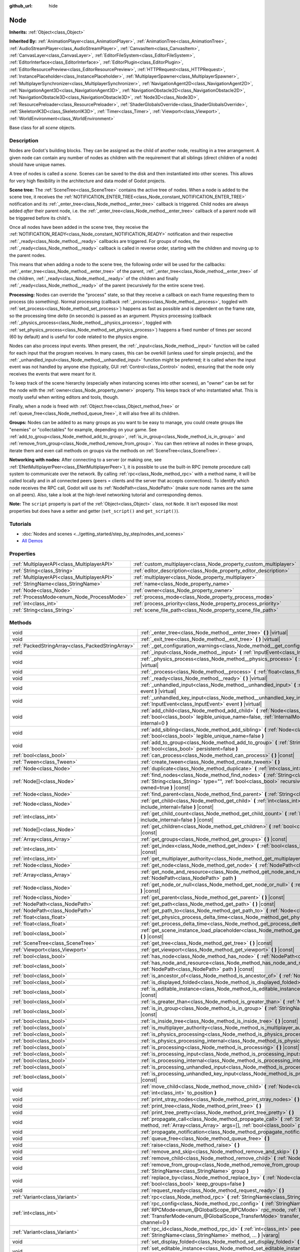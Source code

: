:github_url: hide

.. Generated automatically by doc/tools/make_rst.py in Godot's source tree.
.. DO NOT EDIT THIS FILE, but the Node.xml source instead.
.. The source is found in doc/classes or modules/<name>/doc_classes.

.. _class_Node:

Node
====

**Inherits:** :ref:`Object<class_Object>`

**Inherited By:** :ref:`AnimationPlayer<class_AnimationPlayer>`, :ref:`AnimationTree<class_AnimationTree>`, :ref:`AudioStreamPlayer<class_AudioStreamPlayer>`, :ref:`CanvasItem<class_CanvasItem>`, :ref:`CanvasLayer<class_CanvasLayer>`, :ref:`EditorFileSystem<class_EditorFileSystem>`, :ref:`EditorInterface<class_EditorInterface>`, :ref:`EditorPlugin<class_EditorPlugin>`, :ref:`EditorResourcePreview<class_EditorResourcePreview>`, :ref:`HTTPRequest<class_HTTPRequest>`, :ref:`InstancePlaceholder<class_InstancePlaceholder>`, :ref:`MultiplayerSpawner<class_MultiplayerSpawner>`, :ref:`MultiplayerSynchronizer<class_MultiplayerSynchronizer>`, :ref:`NavigationAgent2D<class_NavigationAgent2D>`, :ref:`NavigationAgent3D<class_NavigationAgent3D>`, :ref:`NavigationObstacle2D<class_NavigationObstacle2D>`, :ref:`NavigationObstacle3D<class_NavigationObstacle3D>`, :ref:`Node3D<class_Node3D>`, :ref:`ResourcePreloader<class_ResourcePreloader>`, :ref:`ShaderGlobalsOverride<class_ShaderGlobalsOverride>`, :ref:`SkeletonIK3D<class_SkeletonIK3D>`, :ref:`Timer<class_Timer>`, :ref:`Viewport<class_Viewport>`, :ref:`WorldEnvironment<class_WorldEnvironment>`

Base class for all *scene* objects.

Description
-----------

Nodes are Godot's building blocks. They can be assigned as the child of another node, resulting in a tree arrangement. A given node can contain any number of nodes as children with the requirement that all siblings (direct children of a node) should have unique names.

A tree of nodes is called a *scene*. Scenes can be saved to the disk and then instantiated into other scenes. This allows for very high flexibility in the architecture and data model of Godot projects.

\ **Scene tree:** The :ref:`SceneTree<class_SceneTree>` contains the active tree of nodes. When a node is added to the scene tree, it receives the :ref:`NOTIFICATION_ENTER_TREE<class_Node_constant_NOTIFICATION_ENTER_TREE>` notification and its :ref:`_enter_tree<class_Node_method__enter_tree>` callback is triggered. Child nodes are always added *after* their parent node, i.e. the :ref:`_enter_tree<class_Node_method__enter_tree>` callback of a parent node will be triggered before its child's.

Once all nodes have been added in the scene tree, they receive the :ref:`NOTIFICATION_READY<class_Node_constant_NOTIFICATION_READY>` notification and their respective :ref:`_ready<class_Node_method__ready>` callbacks are triggered. For groups of nodes, the :ref:`_ready<class_Node_method__ready>` callback is called in reverse order, starting with the children and moving up to the parent nodes.

This means that when adding a node to the scene tree, the following order will be used for the callbacks: :ref:`_enter_tree<class_Node_method__enter_tree>` of the parent, :ref:`_enter_tree<class_Node_method__enter_tree>` of the children, :ref:`_ready<class_Node_method__ready>` of the children and finally :ref:`_ready<class_Node_method__ready>` of the parent (recursively for the entire scene tree).

\ **Processing:** Nodes can override the "process" state, so that they receive a callback on each frame requesting them to process (do something). Normal processing (callback :ref:`_process<class_Node_method__process>`, toggled with :ref:`set_process<class_Node_method_set_process>`) happens as fast as possible and is dependent on the frame rate, so the processing time *delta* (in seconds) is passed as an argument. Physics processing (callback :ref:`_physics_process<class_Node_method__physics_process>`, toggled with :ref:`set_physics_process<class_Node_method_set_physics_process>`) happens a fixed number of times per second (60 by default) and is useful for code related to the physics engine.

Nodes can also process input events. When present, the :ref:`_input<class_Node_method__input>` function will be called for each input that the program receives. In many cases, this can be overkill (unless used for simple projects), and the :ref:`_unhandled_input<class_Node_method__unhandled_input>` function might be preferred; it is called when the input event was not handled by anyone else (typically, GUI :ref:`Control<class_Control>` nodes), ensuring that the node only receives the events that were meant for it.

To keep track of the scene hierarchy (especially when instancing scenes into other scenes), an "owner" can be set for the node with the :ref:`owner<class_Node_property_owner>` property. This keeps track of who instantiated what. This is mostly useful when writing editors and tools, though.

Finally, when a node is freed with :ref:`Object.free<class_Object_method_free>` or :ref:`queue_free<class_Node_method_queue_free>`, it will also free all its children.

\ **Groups:** Nodes can be added to as many groups as you want to be easy to manage, you could create groups like "enemies" or "collectables" for example, depending on your game. See :ref:`add_to_group<class_Node_method_add_to_group>`, :ref:`is_in_group<class_Node_method_is_in_group>` and :ref:`remove_from_group<class_Node_method_remove_from_group>`. You can then retrieve all nodes in these groups, iterate them and even call methods on groups via the methods on :ref:`SceneTree<class_SceneTree>`.

\ **Networking with nodes:** After connecting to a server (or making one, see :ref:`ENetMultiplayerPeer<class_ENetMultiplayerPeer>`), it is possible to use the built-in RPC (remote procedure call) system to communicate over the network. By calling :ref:`rpc<class_Node_method_rpc>` with a method name, it will be called locally and in all connected peers (peers = clients and the server that accepts connections). To identify which node receives the RPC call, Godot will use its :ref:`NodePath<class_NodePath>` (make sure node names are the same on all peers). Also, take a look at the high-level networking tutorial and corresponding demos.

\ **Note:** The ``script`` property is part of the :ref:`Object<class_Object>` class, not ``Node``. It isn't exposed like most properties but does have a setter and getter (``set_script()`` and ``get_script()``).

Tutorials
---------

- :doc:`Nodes and scenes <../getting_started/step_by_step/nodes_and_scenes>`

- `All Demos <https://github.com/godotengine/godot-demo-projects/>`__

Properties
----------

+---------------------------------------------+-------------------------------------------------------------------+--------+
| :ref:`MultiplayerAPI<class_MultiplayerAPI>` | :ref:`custom_multiplayer<class_Node_property_custom_multiplayer>` |        |
+---------------------------------------------+-------------------------------------------------------------------+--------+
| :ref:`String<class_String>`                 | :ref:`editor_description<class_Node_property_editor_description>` | ``""`` |
+---------------------------------------------+-------------------------------------------------------------------+--------+
| :ref:`MultiplayerAPI<class_MultiplayerAPI>` | :ref:`multiplayer<class_Node_property_multiplayer>`               |        |
+---------------------------------------------+-------------------------------------------------------------------+--------+
| :ref:`StringName<class_StringName>`         | :ref:`name<class_Node_property_name>`                             |        |
+---------------------------------------------+-------------------------------------------------------------------+--------+
| :ref:`Node<class_Node>`                     | :ref:`owner<class_Node_property_owner>`                           |        |
+---------------------------------------------+-------------------------------------------------------------------+--------+
| :ref:`ProcessMode<enum_Node_ProcessMode>`   | :ref:`process_mode<class_Node_property_process_mode>`             | ``0``  |
+---------------------------------------------+-------------------------------------------------------------------+--------+
| :ref:`int<class_int>`                       | :ref:`process_priority<class_Node_property_process_priority>`     | ``0``  |
+---------------------------------------------+-------------------------------------------------------------------+--------+
| :ref:`String<class_String>`                 | :ref:`scene_file_path<class_Node_property_scene_file_path>`       |        |
+---------------------------------------------+-------------------------------------------------------------------+--------+

Methods
-------

+---------------------------------------------------+------------------------------------------------------------------------------------------------------------------------------------------------------------------------------------------------------------------------------------------------------------------------------------------------------------+
| void                                              | :ref:`_enter_tree<class_Node_method__enter_tree>` **(** **)** |virtual|                                                                                                                                                                                                                                    |
+---------------------------------------------------+------------------------------------------------------------------------------------------------------------------------------------------------------------------------------------------------------------------------------------------------------------------------------------------------------------+
| void                                              | :ref:`_exit_tree<class_Node_method__exit_tree>` **(** **)** |virtual|                                                                                                                                                                                                                                      |
+---------------------------------------------------+------------------------------------------------------------------------------------------------------------------------------------------------------------------------------------------------------------------------------------------------------------------------------------------------------------+
| :ref:`PackedStringArray<class_PackedStringArray>` | :ref:`_get_configuration_warnings<class_Node_method__get_configuration_warnings>` **(** **)** |virtual| |const|                                                                                                                                                                                            |
+---------------------------------------------------+------------------------------------------------------------------------------------------------------------------------------------------------------------------------------------------------------------------------------------------------------------------------------------------------------------+
| void                                              | :ref:`_input<class_Node_method__input>` **(** :ref:`InputEvent<class_InputEvent>` event **)** |virtual|                                                                                                                                                                                                    |
+---------------------------------------------------+------------------------------------------------------------------------------------------------------------------------------------------------------------------------------------------------------------------------------------------------------------------------------------------------------------+
| void                                              | :ref:`_physics_process<class_Node_method__physics_process>` **(** :ref:`float<class_float>` delta **)** |virtual|                                                                                                                                                                                          |
+---------------------------------------------------+------------------------------------------------------------------------------------------------------------------------------------------------------------------------------------------------------------------------------------------------------------------------------------------------------------+
| void                                              | :ref:`_process<class_Node_method__process>` **(** :ref:`float<class_float>` delta **)** |virtual|                                                                                                                                                                                                          |
+---------------------------------------------------+------------------------------------------------------------------------------------------------------------------------------------------------------------------------------------------------------------------------------------------------------------------------------------------------------------+
| void                                              | :ref:`_ready<class_Node_method__ready>` **(** **)** |virtual|                                                                                                                                                                                                                                              |
+---------------------------------------------------+------------------------------------------------------------------------------------------------------------------------------------------------------------------------------------------------------------------------------------------------------------------------------------------------------------+
| void                                              | :ref:`_unhandled_input<class_Node_method__unhandled_input>` **(** :ref:`InputEvent<class_InputEvent>` event **)** |virtual|                                                                                                                                                                                |
+---------------------------------------------------+------------------------------------------------------------------------------------------------------------------------------------------------------------------------------------------------------------------------------------------------------------------------------------------------------------+
| void                                              | :ref:`_unhandled_key_input<class_Node_method__unhandled_key_input>` **(** :ref:`InputEvent<class_InputEvent>` event **)** |virtual|                                                                                                                                                                        |
+---------------------------------------------------+------------------------------------------------------------------------------------------------------------------------------------------------------------------------------------------------------------------------------------------------------------------------------------------------------------+
| void                                              | :ref:`add_child<class_Node_method_add_child>` **(** :ref:`Node<class_Node>` node, :ref:`bool<class_bool>` legible_unique_name=false, :ref:`InternalMode<enum_Node_InternalMode>` internal=0 **)**                                                                                                          |
+---------------------------------------------------+------------------------------------------------------------------------------------------------------------------------------------------------------------------------------------------------------------------------------------------------------------------------------------------------------------+
| void                                              | :ref:`add_sibling<class_Node_method_add_sibling>` **(** :ref:`Node<class_Node>` sibling, :ref:`bool<class_bool>` legible_unique_name=false **)**                                                                                                                                                           |
+---------------------------------------------------+------------------------------------------------------------------------------------------------------------------------------------------------------------------------------------------------------------------------------------------------------------------------------------------------------------+
| void                                              | :ref:`add_to_group<class_Node_method_add_to_group>` **(** :ref:`StringName<class_StringName>` group, :ref:`bool<class_bool>` persistent=false **)**                                                                                                                                                        |
+---------------------------------------------------+------------------------------------------------------------------------------------------------------------------------------------------------------------------------------------------------------------------------------------------------------------------------------------------------------------+
| :ref:`bool<class_bool>`                           | :ref:`can_process<class_Node_method_can_process>` **(** **)** |const|                                                                                                                                                                                                                                      |
+---------------------------------------------------+------------------------------------------------------------------------------------------------------------------------------------------------------------------------------------------------------------------------------------------------------------------------------------------------------------+
| :ref:`Tween<class_Tween>`                         | :ref:`create_tween<class_Node_method_create_tween>` **(** **)**                                                                                                                                                                                                                                            |
+---------------------------------------------------+------------------------------------------------------------------------------------------------------------------------------------------------------------------------------------------------------------------------------------------------------------------------------------------------------------+
| :ref:`Node<class_Node>`                           | :ref:`duplicate<class_Node_method_duplicate>` **(** :ref:`int<class_int>` flags=15 **)** |const|                                                                                                                                                                                                           |
+---------------------------------------------------+------------------------------------------------------------------------------------------------------------------------------------------------------------------------------------------------------------------------------------------------------------------------------------------------------------+
| :ref:`Node[]<class_Node>`                         | :ref:`find_nodes<class_Node_method_find_nodes>` **(** :ref:`String<class_String>` mask, :ref:`String<class_String>` type="", :ref:`bool<class_bool>` recursive=true, :ref:`bool<class_bool>` owned=true **)** |const|                                                                                      |
+---------------------------------------------------+------------------------------------------------------------------------------------------------------------------------------------------------------------------------------------------------------------------------------------------------------------------------------------------------------------+
| :ref:`Node<class_Node>`                           | :ref:`find_parent<class_Node_method_find_parent>` **(** :ref:`String<class_String>` mask **)** |const|                                                                                                                                                                                                     |
+---------------------------------------------------+------------------------------------------------------------------------------------------------------------------------------------------------------------------------------------------------------------------------------------------------------------------------------------------------------------+
| :ref:`Node<class_Node>`                           | :ref:`get_child<class_Node_method_get_child>` **(** :ref:`int<class_int>` idx, :ref:`bool<class_bool>` include_internal=false **)** |const|                                                                                                                                                                |
+---------------------------------------------------+------------------------------------------------------------------------------------------------------------------------------------------------------------------------------------------------------------------------------------------------------------------------------------------------------------+
| :ref:`int<class_int>`                             | :ref:`get_child_count<class_Node_method_get_child_count>` **(** :ref:`bool<class_bool>` include_internal=false **)** |const|                                                                                                                                                                               |
+---------------------------------------------------+------------------------------------------------------------------------------------------------------------------------------------------------------------------------------------------------------------------------------------------------------------------------------------------------------------+
| :ref:`Node[]<class_Node>`                         | :ref:`get_children<class_Node_method_get_children>` **(** :ref:`bool<class_bool>` include_internal=false **)** |const|                                                                                                                                                                                     |
+---------------------------------------------------+------------------------------------------------------------------------------------------------------------------------------------------------------------------------------------------------------------------------------------------------------------------------------------------------------------+
| :ref:`Array<class_Array>`                         | :ref:`get_groups<class_Node_method_get_groups>` **(** **)** |const|                                                                                                                                                                                                                                        |
+---------------------------------------------------+------------------------------------------------------------------------------------------------------------------------------------------------------------------------------------------------------------------------------------------------------------------------------------------------------------+
| :ref:`int<class_int>`                             | :ref:`get_index<class_Node_method_get_index>` **(** :ref:`bool<class_bool>` include_internal=false **)** |const|                                                                                                                                                                                           |
+---------------------------------------------------+------------------------------------------------------------------------------------------------------------------------------------------------------------------------------------------------------------------------------------------------------------------------------------------------------------+
| :ref:`int<class_int>`                             | :ref:`get_multiplayer_authority<class_Node_method_get_multiplayer_authority>` **(** **)** |const|                                                                                                                                                                                                          |
+---------------------------------------------------+------------------------------------------------------------------------------------------------------------------------------------------------------------------------------------------------------------------------------------------------------------------------------------------------------------+
| :ref:`Node<class_Node>`                           | :ref:`get_node<class_Node_method_get_node>` **(** :ref:`NodePath<class_NodePath>` path **)** |const|                                                                                                                                                                                                       |
+---------------------------------------------------+------------------------------------------------------------------------------------------------------------------------------------------------------------------------------------------------------------------------------------------------------------------------------------------------------------+
| :ref:`Array<class_Array>`                         | :ref:`get_node_and_resource<class_Node_method_get_node_and_resource>` **(** :ref:`NodePath<class_NodePath>` path **)**                                                                                                                                                                                     |
+---------------------------------------------------+------------------------------------------------------------------------------------------------------------------------------------------------------------------------------------------------------------------------------------------------------------------------------------------------------------+
| :ref:`Node<class_Node>`                           | :ref:`get_node_or_null<class_Node_method_get_node_or_null>` **(** :ref:`NodePath<class_NodePath>` path **)** |const|                                                                                                                                                                                       |
+---------------------------------------------------+------------------------------------------------------------------------------------------------------------------------------------------------------------------------------------------------------------------------------------------------------------------------------------------------------------+
| :ref:`Node<class_Node>`                           | :ref:`get_parent<class_Node_method_get_parent>` **(** **)** |const|                                                                                                                                                                                                                                        |
+---------------------------------------------------+------------------------------------------------------------------------------------------------------------------------------------------------------------------------------------------------------------------------------------------------------------------------------------------------------------+
| :ref:`NodePath<class_NodePath>`                   | :ref:`get_path<class_Node_method_get_path>` **(** **)** |const|                                                                                                                                                                                                                                            |
+---------------------------------------------------+------------------------------------------------------------------------------------------------------------------------------------------------------------------------------------------------------------------------------------------------------------------------------------------------------------+
| :ref:`NodePath<class_NodePath>`                   | :ref:`get_path_to<class_Node_method_get_path_to>` **(** :ref:`Node<class_Node>` node **)** |const|                                                                                                                                                                                                         |
+---------------------------------------------------+------------------------------------------------------------------------------------------------------------------------------------------------------------------------------------------------------------------------------------------------------------------------------------------------------------+
| :ref:`float<class_float>`                         | :ref:`get_physics_process_delta_time<class_Node_method_get_physics_process_delta_time>` **(** **)** |const|                                                                                                                                                                                                |
+---------------------------------------------------+------------------------------------------------------------------------------------------------------------------------------------------------------------------------------------------------------------------------------------------------------------------------------------------------------------+
| :ref:`float<class_float>`                         | :ref:`get_process_delta_time<class_Node_method_get_process_delta_time>` **(** **)** |const|                                                                                                                                                                                                                |
+---------------------------------------------------+------------------------------------------------------------------------------------------------------------------------------------------------------------------------------------------------------------------------------------------------------------------------------------------------------------+
| :ref:`bool<class_bool>`                           | :ref:`get_scene_instance_load_placeholder<class_Node_method_get_scene_instance_load_placeholder>` **(** **)** |const|                                                                                                                                                                                      |
+---------------------------------------------------+------------------------------------------------------------------------------------------------------------------------------------------------------------------------------------------------------------------------------------------------------------------------------------------------------------+
| :ref:`SceneTree<class_SceneTree>`                 | :ref:`get_tree<class_Node_method_get_tree>` **(** **)** |const|                                                                                                                                                                                                                                            |
+---------------------------------------------------+------------------------------------------------------------------------------------------------------------------------------------------------------------------------------------------------------------------------------------------------------------------------------------------------------------+
| :ref:`Viewport<class_Viewport>`                   | :ref:`get_viewport<class_Node_method_get_viewport>` **(** **)** |const|                                                                                                                                                                                                                                    |
+---------------------------------------------------+------------------------------------------------------------------------------------------------------------------------------------------------------------------------------------------------------------------------------------------------------------------------------------------------------------+
| :ref:`bool<class_bool>`                           | :ref:`has_node<class_Node_method_has_node>` **(** :ref:`NodePath<class_NodePath>` path **)** |const|                                                                                                                                                                                                       |
+---------------------------------------------------+------------------------------------------------------------------------------------------------------------------------------------------------------------------------------------------------------------------------------------------------------------------------------------------------------------+
| :ref:`bool<class_bool>`                           | :ref:`has_node_and_resource<class_Node_method_has_node_and_resource>` **(** :ref:`NodePath<class_NodePath>` path **)** |const|                                                                                                                                                                             |
+---------------------------------------------------+------------------------------------------------------------------------------------------------------------------------------------------------------------------------------------------------------------------------------------------------------------------------------------------------------------+
| :ref:`bool<class_bool>`                           | :ref:`is_ancestor_of<class_Node_method_is_ancestor_of>` **(** :ref:`Node<class_Node>` node **)** |const|                                                                                                                                                                                                   |
+---------------------------------------------------+------------------------------------------------------------------------------------------------------------------------------------------------------------------------------------------------------------------------------------------------------------------------------------------------------------+
| :ref:`bool<class_bool>`                           | :ref:`is_displayed_folded<class_Node_method_is_displayed_folded>` **(** **)** |const|                                                                                                                                                                                                                      |
+---------------------------------------------------+------------------------------------------------------------------------------------------------------------------------------------------------------------------------------------------------------------------------------------------------------------------------------------------------------------+
| :ref:`bool<class_bool>`                           | :ref:`is_editable_instance<class_Node_method_is_editable_instance>` **(** :ref:`Node<class_Node>` node **)** |const|                                                                                                                                                                                       |
+---------------------------------------------------+------------------------------------------------------------------------------------------------------------------------------------------------------------------------------------------------------------------------------------------------------------------------------------------------------------+
| :ref:`bool<class_bool>`                           | :ref:`is_greater_than<class_Node_method_is_greater_than>` **(** :ref:`Node<class_Node>` node **)** |const|                                                                                                                                                                                                 |
+---------------------------------------------------+------------------------------------------------------------------------------------------------------------------------------------------------------------------------------------------------------------------------------------------------------------------------------------------------------------+
| :ref:`bool<class_bool>`                           | :ref:`is_in_group<class_Node_method_is_in_group>` **(** :ref:`StringName<class_StringName>` group **)** |const|                                                                                                                                                                                            |
+---------------------------------------------------+------------------------------------------------------------------------------------------------------------------------------------------------------------------------------------------------------------------------------------------------------------------------------------------------------------+
| :ref:`bool<class_bool>`                           | :ref:`is_inside_tree<class_Node_method_is_inside_tree>` **(** **)** |const|                                                                                                                                                                                                                                |
+---------------------------------------------------+------------------------------------------------------------------------------------------------------------------------------------------------------------------------------------------------------------------------------------------------------------------------------------------------------------+
| :ref:`bool<class_bool>`                           | :ref:`is_multiplayer_authority<class_Node_method_is_multiplayer_authority>` **(** **)** |const|                                                                                                                                                                                                            |
+---------------------------------------------------+------------------------------------------------------------------------------------------------------------------------------------------------------------------------------------------------------------------------------------------------------------------------------------------------------------+
| :ref:`bool<class_bool>`                           | :ref:`is_physics_processing<class_Node_method_is_physics_processing>` **(** **)** |const|                                                                                                                                                                                                                  |
+---------------------------------------------------+------------------------------------------------------------------------------------------------------------------------------------------------------------------------------------------------------------------------------------------------------------------------------------------------------------+
| :ref:`bool<class_bool>`                           | :ref:`is_physics_processing_internal<class_Node_method_is_physics_processing_internal>` **(** **)** |const|                                                                                                                                                                                                |
+---------------------------------------------------+------------------------------------------------------------------------------------------------------------------------------------------------------------------------------------------------------------------------------------------------------------------------------------------------------------+
| :ref:`bool<class_bool>`                           | :ref:`is_processing<class_Node_method_is_processing>` **(** **)** |const|                                                                                                                                                                                                                                  |
+---------------------------------------------------+------------------------------------------------------------------------------------------------------------------------------------------------------------------------------------------------------------------------------------------------------------------------------------------------------------+
| :ref:`bool<class_bool>`                           | :ref:`is_processing_input<class_Node_method_is_processing_input>` **(** **)** |const|                                                                                                                                                                                                                      |
+---------------------------------------------------+------------------------------------------------------------------------------------------------------------------------------------------------------------------------------------------------------------------------------------------------------------------------------------------------------------+
| :ref:`bool<class_bool>`                           | :ref:`is_processing_internal<class_Node_method_is_processing_internal>` **(** **)** |const|                                                                                                                                                                                                                |
+---------------------------------------------------+------------------------------------------------------------------------------------------------------------------------------------------------------------------------------------------------------------------------------------------------------------------------------------------------------------+
| :ref:`bool<class_bool>`                           | :ref:`is_processing_unhandled_input<class_Node_method_is_processing_unhandled_input>` **(** **)** |const|                                                                                                                                                                                                  |
+---------------------------------------------------+------------------------------------------------------------------------------------------------------------------------------------------------------------------------------------------------------------------------------------------------------------------------------------------------------------+
| :ref:`bool<class_bool>`                           | :ref:`is_processing_unhandled_key_input<class_Node_method_is_processing_unhandled_key_input>` **(** **)** |const|                                                                                                                                                                                          |
+---------------------------------------------------+------------------------------------------------------------------------------------------------------------------------------------------------------------------------------------------------------------------------------------------------------------------------------------------------------------+
| void                                              | :ref:`move_child<class_Node_method_move_child>` **(** :ref:`Node<class_Node>` child_node, :ref:`int<class_int>` to_position **)**                                                                                                                                                                          |
+---------------------------------------------------+------------------------------------------------------------------------------------------------------------------------------------------------------------------------------------------------------------------------------------------------------------------------------------------------------------+
| void                                              | :ref:`print_stray_nodes<class_Node_method_print_stray_nodes>` **(** **)**                                                                                                                                                                                                                                  |
+---------------------------------------------------+------------------------------------------------------------------------------------------------------------------------------------------------------------------------------------------------------------------------------------------------------------------------------------------------------------+
| void                                              | :ref:`print_tree<class_Node_method_print_tree>` **(** **)**                                                                                                                                                                                                                                                |
+---------------------------------------------------+------------------------------------------------------------------------------------------------------------------------------------------------------------------------------------------------------------------------------------------------------------------------------------------------------------+
| void                                              | :ref:`print_tree_pretty<class_Node_method_print_tree_pretty>` **(** **)**                                                                                                                                                                                                                                  |
+---------------------------------------------------+------------------------------------------------------------------------------------------------------------------------------------------------------------------------------------------------------------------------------------------------------------------------------------------------------------+
| void                                              | :ref:`propagate_call<class_Node_method_propagate_call>` **(** :ref:`StringName<class_StringName>` method, :ref:`Array<class_Array>` args=[], :ref:`bool<class_bool>` parent_first=false **)**                                                                                                              |
+---------------------------------------------------+------------------------------------------------------------------------------------------------------------------------------------------------------------------------------------------------------------------------------------------------------------------------------------------------------------+
| void                                              | :ref:`propagate_notification<class_Node_method_propagate_notification>` **(** :ref:`int<class_int>` what **)**                                                                                                                                                                                             |
+---------------------------------------------------+------------------------------------------------------------------------------------------------------------------------------------------------------------------------------------------------------------------------------------------------------------------------------------------------------------+
| void                                              | :ref:`queue_free<class_Node_method_queue_free>` **(** **)**                                                                                                                                                                                                                                                |
+---------------------------------------------------+------------------------------------------------------------------------------------------------------------------------------------------------------------------------------------------------------------------------------------------------------------------------------------------------------------+
| void                                              | :ref:`raise<class_Node_method_raise>` **(** **)**                                                                                                                                                                                                                                                          |
+---------------------------------------------------+------------------------------------------------------------------------------------------------------------------------------------------------------------------------------------------------------------------------------------------------------------------------------------------------------------+
| void                                              | :ref:`remove_and_skip<class_Node_method_remove_and_skip>` **(** **)**                                                                                                                                                                                                                                      |
+---------------------------------------------------+------------------------------------------------------------------------------------------------------------------------------------------------------------------------------------------------------------------------------------------------------------------------------------------------------------+
| void                                              | :ref:`remove_child<class_Node_method_remove_child>` **(** :ref:`Node<class_Node>` node **)**                                                                                                                                                                                                               |
+---------------------------------------------------+------------------------------------------------------------------------------------------------------------------------------------------------------------------------------------------------------------------------------------------------------------------------------------------------------------+
| void                                              | :ref:`remove_from_group<class_Node_method_remove_from_group>` **(** :ref:`StringName<class_StringName>` group **)**                                                                                                                                                                                        |
+---------------------------------------------------+------------------------------------------------------------------------------------------------------------------------------------------------------------------------------------------------------------------------------------------------------------------------------------------------------------+
| void                                              | :ref:`replace_by<class_Node_method_replace_by>` **(** :ref:`Node<class_Node>` node, :ref:`bool<class_bool>` keep_groups=false **)**                                                                                                                                                                        |
+---------------------------------------------------+------------------------------------------------------------------------------------------------------------------------------------------------------------------------------------------------------------------------------------------------------------------------------------------------------------+
| void                                              | :ref:`request_ready<class_Node_method_request_ready>` **(** **)**                                                                                                                                                                                                                                          |
+---------------------------------------------------+------------------------------------------------------------------------------------------------------------------------------------------------------------------------------------------------------------------------------------------------------------------------------------------------------------+
| :ref:`Variant<class_Variant>`                     | :ref:`rpc<class_Node_method_rpc>` **(** :ref:`StringName<class_StringName>` method, ... **)** |vararg|                                                                                                                                                                                                     |
+---------------------------------------------------+------------------------------------------------------------------------------------------------------------------------------------------------------------------------------------------------------------------------------------------------------------------------------------------------------------+
| :ref:`int<class_int>`                             | :ref:`rpc_config<class_Node_method_rpc_config>` **(** :ref:`StringName<class_StringName>` method, :ref:`RPCMode<enum_@GlobalScope_RPCMode>` rpc_mode, :ref:`bool<class_bool>` call_local=false, :ref:`TransferMode<enum_@GlobalScope_TransferMode>` transfer_mode=2, :ref:`int<class_int>` channel=0 **)** |
+---------------------------------------------------+------------------------------------------------------------------------------------------------------------------------------------------------------------------------------------------------------------------------------------------------------------------------------------------------------------+
| :ref:`Variant<class_Variant>`                     | :ref:`rpc_id<class_Node_method_rpc_id>` **(** :ref:`int<class_int>` peer_id, :ref:`StringName<class_StringName>` method, ... **)** |vararg|                                                                                                                                                                |
+---------------------------------------------------+------------------------------------------------------------------------------------------------------------------------------------------------------------------------------------------------------------------------------------------------------------------------------------------------------------+
| void                                              | :ref:`set_display_folded<class_Node_method_set_display_folded>` **(** :ref:`bool<class_bool>` fold **)**                                                                                                                                                                                                   |
+---------------------------------------------------+------------------------------------------------------------------------------------------------------------------------------------------------------------------------------------------------------------------------------------------------------------------------------------------------------------+
| void                                              | :ref:`set_editable_instance<class_Node_method_set_editable_instance>` **(** :ref:`Node<class_Node>` node, :ref:`bool<class_bool>` is_editable **)**                                                                                                                                                        |
+---------------------------------------------------+------------------------------------------------------------------------------------------------------------------------------------------------------------------------------------------------------------------------------------------------------------------------------------------------------------+
| void                                              | :ref:`set_multiplayer_authority<class_Node_method_set_multiplayer_authority>` **(** :ref:`int<class_int>` id, :ref:`bool<class_bool>` recursive=true **)**                                                                                                                                                 |
+---------------------------------------------------+------------------------------------------------------------------------------------------------------------------------------------------------------------------------------------------------------------------------------------------------------------------------------------------------------------+
| void                                              | :ref:`set_physics_process<class_Node_method_set_physics_process>` **(** :ref:`bool<class_bool>` enable **)**                                                                                                                                                                                               |
+---------------------------------------------------+------------------------------------------------------------------------------------------------------------------------------------------------------------------------------------------------------------------------------------------------------------------------------------------------------------+
| void                                              | :ref:`set_physics_process_internal<class_Node_method_set_physics_process_internal>` **(** :ref:`bool<class_bool>` enable **)**                                                                                                                                                                             |
+---------------------------------------------------+------------------------------------------------------------------------------------------------------------------------------------------------------------------------------------------------------------------------------------------------------------------------------------------------------------+
| void                                              | :ref:`set_process<class_Node_method_set_process>` **(** :ref:`bool<class_bool>` enable **)**                                                                                                                                                                                                               |
+---------------------------------------------------+------------------------------------------------------------------------------------------------------------------------------------------------------------------------------------------------------------------------------------------------------------------------------------------------------------+
| void                                              | :ref:`set_process_input<class_Node_method_set_process_input>` **(** :ref:`bool<class_bool>` enable **)**                                                                                                                                                                                                   |
+---------------------------------------------------+------------------------------------------------------------------------------------------------------------------------------------------------------------------------------------------------------------------------------------------------------------------------------------------------------------+
| void                                              | :ref:`set_process_internal<class_Node_method_set_process_internal>` **(** :ref:`bool<class_bool>` enable **)**                                                                                                                                                                                             |
+---------------------------------------------------+------------------------------------------------------------------------------------------------------------------------------------------------------------------------------------------------------------------------------------------------------------------------------------------------------------+
| void                                              | :ref:`set_process_unhandled_input<class_Node_method_set_process_unhandled_input>` **(** :ref:`bool<class_bool>` enable **)**                                                                                                                                                                               |
+---------------------------------------------------+------------------------------------------------------------------------------------------------------------------------------------------------------------------------------------------------------------------------------------------------------------------------------------------------------------+
| void                                              | :ref:`set_process_unhandled_key_input<class_Node_method_set_process_unhandled_key_input>` **(** :ref:`bool<class_bool>` enable **)**                                                                                                                                                                       |
+---------------------------------------------------+------------------------------------------------------------------------------------------------------------------------------------------------------------------------------------------------------------------------------------------------------------------------------------------------------------+
| void                                              | :ref:`set_scene_instance_load_placeholder<class_Node_method_set_scene_instance_load_placeholder>` **(** :ref:`bool<class_bool>` load_placeholder **)**                                                                                                                                                     |
+---------------------------------------------------+------------------------------------------------------------------------------------------------------------------------------------------------------------------------------------------------------------------------------------------------------------------------------------------------------------+
| void                                              | :ref:`update_configuration_warnings<class_Node_method_update_configuration_warnings>` **(** **)**                                                                                                                                                                                                          |
+---------------------------------------------------+------------------------------------------------------------------------------------------------------------------------------------------------------------------------------------------------------------------------------------------------------------------------------------------------------------+

Signals
-------

.. _class_Node_signal_child_entered_tree:

- **child_entered_tree** **(** :ref:`Node<class_Node>` node **)**

Emitted when a child node enters the scene tree, either because it entered on its own or because this node entered with it.

----

.. _class_Node_signal_child_exited_tree:

- **child_exited_tree** **(** :ref:`Node<class_Node>` node **)**

Emitted when a child node exits the scene tree, either because it exited on its own or because this node exited.

----

.. _class_Node_signal_ready:

- **ready** **(** **)**

Emitted when the node is ready. Comes after :ref:`_ready<class_Node_method__ready>` callback and follows the same rules.

----

.. _class_Node_signal_renamed:

- **renamed** **(** **)**

Emitted when the node is renamed.

----

.. _class_Node_signal_tree_entered:

- **tree_entered** **(** **)**

Emitted when the node enters the tree.

----

.. _class_Node_signal_tree_exited:

- **tree_exited** **(** **)**

Emitted after the node exits the tree and is no longer active.

----

.. _class_Node_signal_tree_exiting:

- **tree_exiting** **(** **)**

Emitted when the node is still active but about to exit the tree. This is the right place for de-initialization (or a "destructor", if you will).

Enumerations
------------

.. _enum_Node_ProcessMode:

.. _class_Node_constant_PROCESS_MODE_INHERIT:

.. _class_Node_constant_PROCESS_MODE_PAUSABLE:

.. _class_Node_constant_PROCESS_MODE_WHEN_PAUSED:

.. _class_Node_constant_PROCESS_MODE_ALWAYS:

.. _class_Node_constant_PROCESS_MODE_DISABLED:

enum **ProcessMode**:

- **PROCESS_MODE_INHERIT** = **0** --- Inherits process mode from the node's parent. For the root node, it is equivalent to :ref:`PROCESS_MODE_PAUSABLE<class_Node_constant_PROCESS_MODE_PAUSABLE>`. Default.

- **PROCESS_MODE_PAUSABLE** = **1** --- Stops processing when the :ref:`SceneTree<class_SceneTree>` is paused (process when unpaused). This is the inverse of :ref:`PROCESS_MODE_WHEN_PAUSED<class_Node_constant_PROCESS_MODE_WHEN_PAUSED>`.

- **PROCESS_MODE_WHEN_PAUSED** = **2** --- Only process when the :ref:`SceneTree<class_SceneTree>` is paused (don't process when unpaused). This is the inverse of :ref:`PROCESS_MODE_PAUSABLE<class_Node_constant_PROCESS_MODE_PAUSABLE>`.

- **PROCESS_MODE_ALWAYS** = **3** --- Always process. Continue processing always, ignoring the :ref:`SceneTree<class_SceneTree>`'s paused property. This is the inverse of :ref:`PROCESS_MODE_DISABLED<class_Node_constant_PROCESS_MODE_DISABLED>`.

- **PROCESS_MODE_DISABLED** = **4** --- Never process. Completely disables processing, ignoring the :ref:`SceneTree<class_SceneTree>`'s paused property. This is the inverse of :ref:`PROCESS_MODE_ALWAYS<class_Node_constant_PROCESS_MODE_ALWAYS>`.

----

.. _enum_Node_DuplicateFlags:

.. _class_Node_constant_DUPLICATE_SIGNALS:

.. _class_Node_constant_DUPLICATE_GROUPS:

.. _class_Node_constant_DUPLICATE_SCRIPTS:

.. _class_Node_constant_DUPLICATE_USE_INSTANCING:

enum **DuplicateFlags**:

- **DUPLICATE_SIGNALS** = **1** --- Duplicate the node's signals.

- **DUPLICATE_GROUPS** = **2** --- Duplicate the node's groups.

- **DUPLICATE_SCRIPTS** = **4** --- Duplicate the node's scripts.

- **DUPLICATE_USE_INSTANCING** = **8** --- Duplicate using instancing.

An instance stays linked to the original so when the original changes, the instance changes too.

----

.. _enum_Node_InternalMode:

.. _class_Node_constant_INTERNAL_MODE_DISABLED:

.. _class_Node_constant_INTERNAL_MODE_FRONT:

.. _class_Node_constant_INTERNAL_MODE_BACK:

enum **InternalMode**:

- **INTERNAL_MODE_DISABLED** = **0** --- Node will not be internal.

- **INTERNAL_MODE_FRONT** = **1** --- Node will be placed at the front of parent's node list, before any non-internal sibling.

- **INTERNAL_MODE_BACK** = **2** --- Node will be placed at the back of parent's node list, after any non-internal sibling.

Constants
---------

.. _class_Node_constant_NOTIFICATION_ENTER_TREE:

.. _class_Node_constant_NOTIFICATION_EXIT_TREE:

.. _class_Node_constant_NOTIFICATION_MOVED_IN_PARENT:

.. _class_Node_constant_NOTIFICATION_READY:

.. _class_Node_constant_NOTIFICATION_PAUSED:

.. _class_Node_constant_NOTIFICATION_UNPAUSED:

.. _class_Node_constant_NOTIFICATION_PHYSICS_PROCESS:

.. _class_Node_constant_NOTIFICATION_PROCESS:

.. _class_Node_constant_NOTIFICATION_PARENTED:

.. _class_Node_constant_NOTIFICATION_UNPARENTED:

.. _class_Node_constant_NOTIFICATION_INSTANCED:

.. _class_Node_constant_NOTIFICATION_DRAG_BEGIN:

.. _class_Node_constant_NOTIFICATION_DRAG_END:

.. _class_Node_constant_NOTIFICATION_PATH_RENAMED:

.. _class_Node_constant_NOTIFICATION_INTERNAL_PROCESS:

.. _class_Node_constant_NOTIFICATION_INTERNAL_PHYSICS_PROCESS:

.. _class_Node_constant_NOTIFICATION_POST_ENTER_TREE:

.. _class_Node_constant_NOTIFICATION_DISABLED:

.. _class_Node_constant_NOTIFICATION_ENABLED:

.. _class_Node_constant_NOTIFICATION_EDITOR_PRE_SAVE:

.. _class_Node_constant_NOTIFICATION_EDITOR_POST_SAVE:

.. _class_Node_constant_NOTIFICATION_WM_MOUSE_ENTER:

.. _class_Node_constant_NOTIFICATION_WM_MOUSE_EXIT:

.. _class_Node_constant_NOTIFICATION_WM_WINDOW_FOCUS_IN:

.. _class_Node_constant_NOTIFICATION_WM_WINDOW_FOCUS_OUT:

.. _class_Node_constant_NOTIFICATION_WM_CLOSE_REQUEST:

.. _class_Node_constant_NOTIFICATION_WM_GO_BACK_REQUEST:

.. _class_Node_constant_NOTIFICATION_WM_SIZE_CHANGED:

.. _class_Node_constant_NOTIFICATION_OS_MEMORY_WARNING:

.. _class_Node_constant_NOTIFICATION_TRANSLATION_CHANGED:

.. _class_Node_constant_NOTIFICATION_WM_ABOUT:

.. _class_Node_constant_NOTIFICATION_CRASH:

.. _class_Node_constant_NOTIFICATION_OS_IME_UPDATE:

.. _class_Node_constant_NOTIFICATION_APPLICATION_RESUMED:

.. _class_Node_constant_NOTIFICATION_APPLICATION_PAUSED:

.. _class_Node_constant_NOTIFICATION_APPLICATION_FOCUS_IN:

.. _class_Node_constant_NOTIFICATION_APPLICATION_FOCUS_OUT:

.. _class_Node_constant_NOTIFICATION_TEXT_SERVER_CHANGED:

- **NOTIFICATION_ENTER_TREE** = **10** --- Notification received when the node enters a :ref:`SceneTree<class_SceneTree>`.

- **NOTIFICATION_EXIT_TREE** = **11** --- Notification received when the node is about to exit a :ref:`SceneTree<class_SceneTree>`.

- **NOTIFICATION_MOVED_IN_PARENT** = **12** --- Notification received when the node is moved in the parent.

- **NOTIFICATION_READY** = **13** --- Notification received when the node is ready. See :ref:`_ready<class_Node_method__ready>`.

- **NOTIFICATION_PAUSED** = **14** --- Notification received when the node is paused.

- **NOTIFICATION_UNPAUSED** = **15** --- Notification received when the node is unpaused.

- **NOTIFICATION_PHYSICS_PROCESS** = **16** --- Notification received every frame when the physics process flag is set (see :ref:`set_physics_process<class_Node_method_set_physics_process>`).

- **NOTIFICATION_PROCESS** = **17** --- Notification received every frame when the process flag is set (see :ref:`set_process<class_Node_method_set_process>`).

- **NOTIFICATION_PARENTED** = **18** --- Notification received when a node is set as a child of another node.

\ **Note:** This doesn't mean that a node entered the :ref:`SceneTree<class_SceneTree>`.

- **NOTIFICATION_UNPARENTED** = **19** --- Notification received when a node is unparented (parent removed it from the list of children).

- **NOTIFICATION_INSTANCED** = **20** --- Notification received when the node is instantiated.

- **NOTIFICATION_DRAG_BEGIN** = **21** --- Notification received when a drag begins.

- **NOTIFICATION_DRAG_END** = **22** --- Notification received when a drag ends.

- **NOTIFICATION_PATH_RENAMED** = **23** --- Notification received when the node's name or one of its parents' name is changed. This notification is *not* received when the node is removed from the scene tree to be added to another parent later on.

- **NOTIFICATION_INTERNAL_PROCESS** = **25** --- Notification received every frame when the internal process flag is set (see :ref:`set_process_internal<class_Node_method_set_process_internal>`).

- **NOTIFICATION_INTERNAL_PHYSICS_PROCESS** = **26** --- Notification received every frame when the internal physics process flag is set (see :ref:`set_physics_process_internal<class_Node_method_set_physics_process_internal>`).

- **NOTIFICATION_POST_ENTER_TREE** = **27** --- Notification received when the node is ready, just before :ref:`NOTIFICATION_READY<class_Node_constant_NOTIFICATION_READY>` is received. Unlike the latter, it's sent every time the node enters tree, instead of only once.

- **NOTIFICATION_DISABLED** = **28** --- Notification received when the node is disabled. See :ref:`PROCESS_MODE_DISABLED<class_Node_constant_PROCESS_MODE_DISABLED>`.

- **NOTIFICATION_ENABLED** = **29** --- Notification received when the node is enabled again after being disabled. See :ref:`PROCESS_MODE_DISABLED<class_Node_constant_PROCESS_MODE_DISABLED>`.

- **NOTIFICATION_EDITOR_PRE_SAVE** = **9001** --- Notification received right before the scene with the node is saved in the editor. This notification is only sent in the Godot editor and will not occur in exported projects.

- **NOTIFICATION_EDITOR_POST_SAVE** = **9002** --- Notification received right after the scene with the node is saved in the editor. This notification is only sent in the Godot editor and will not occur in exported projects.

- **NOTIFICATION_WM_MOUSE_ENTER** = **1002** --- Notification received from the OS when the mouse enters the game window.

Implemented on desktop and web platforms.

- **NOTIFICATION_WM_MOUSE_EXIT** = **1003** --- Notification received from the OS when the mouse leaves the game window.

Implemented on desktop and web platforms.

- **NOTIFICATION_WM_WINDOW_FOCUS_IN** = **1004** --- Notification received from the OS when the node's parent :ref:`Window<class_Window>` is focused. This may be a change of focus between two windows of the same engine instance, or from the OS desktop or a third-party application to a window of the game (in which case :ref:`NOTIFICATION_APPLICATION_FOCUS_IN<class_Node_constant_NOTIFICATION_APPLICATION_FOCUS_IN>` is also emitted).

- **NOTIFICATION_WM_WINDOW_FOCUS_OUT** = **1005** --- Notification received from the OS when the node's parent :ref:`Window<class_Window>` is defocused. This may be a change of focus between two windows of the same engine instance, or from a window of the game to the OS desktop or a third-party application (in which case :ref:`NOTIFICATION_APPLICATION_FOCUS_OUT<class_Node_constant_NOTIFICATION_APPLICATION_FOCUS_OUT>` is also emitted).

- **NOTIFICATION_WM_CLOSE_REQUEST** = **1006** --- Notification received from the OS when a close request is sent (e.g. closing the window with a "Close" button or :kbd:`Alt + F4`).

Implemented on desktop platforms.

- **NOTIFICATION_WM_GO_BACK_REQUEST** = **1007** --- Notification received from the OS when a go back request is sent (e.g. pressing the "Back" button on Android).

Specific to the Android platform.

- **NOTIFICATION_WM_SIZE_CHANGED** = **1008**

- **NOTIFICATION_OS_MEMORY_WARNING** = **2009** --- Notification received from the OS when the application is exceeding its allocated memory.

Specific to the iOS platform.

- **NOTIFICATION_TRANSLATION_CHANGED** = **2010** --- Notification received when translations may have changed. Can be triggered by the user changing the locale. Can be used to respond to language changes, for example to change the UI strings on the fly. Useful when working with the built-in translation support, like :ref:`Object.tr<class_Object_method_tr>`.

- **NOTIFICATION_WM_ABOUT** = **2011** --- Notification received from the OS when a request for "About" information is sent.

Specific to the macOS platform.

- **NOTIFICATION_CRASH** = **2012** --- Notification received from Godot's crash handler when the engine is about to crash.

Implemented on desktop platforms if the crash handler is enabled.

- **NOTIFICATION_OS_IME_UPDATE** = **2013** --- Notification received from the OS when an update of the Input Method Engine occurs (e.g. change of IME cursor position or composition string).

Specific to the macOS platform.

- **NOTIFICATION_APPLICATION_RESUMED** = **2014** --- Notification received from the OS when the application is resumed.

Specific to the Android platform.

- **NOTIFICATION_APPLICATION_PAUSED** = **2015** --- Notification received from the OS when the application is paused.

Specific to the Android platform.

- **NOTIFICATION_APPLICATION_FOCUS_IN** = **2016** --- Notification received from the OS when the application is focused, i.e. when changing the focus from the OS desktop or a thirdparty application to any open window of the Godot instance.

Implemented on desktop platforms.

- **NOTIFICATION_APPLICATION_FOCUS_OUT** = **2017** --- Notification received from the OS when the application is defocused, i.e. when changing the focus from any open window of the Godot instance to the OS desktop or a thirdparty application.

Implemented on desktop platforms.

- **NOTIFICATION_TEXT_SERVER_CHANGED** = **2018** --- Notification received when text server is changed.

Property Descriptions
---------------------

.. _class_Node_property_custom_multiplayer:

- :ref:`MultiplayerAPI<class_MultiplayerAPI>` **custom_multiplayer**

+----------+-------------------------------+
| *Setter* | set_custom_multiplayer(value) |
+----------+-------------------------------+
| *Getter* | get_custom_multiplayer()      |
+----------+-------------------------------+

The override to the default :ref:`MultiplayerAPI<class_MultiplayerAPI>`. Set to ``null`` to use the default :ref:`SceneTree<class_SceneTree>` one.

----

.. _class_Node_property_editor_description:

- :ref:`String<class_String>` **editor_description**

+-----------+-------------------------------+
| *Default* | ``""``                        |
+-----------+-------------------------------+
| *Setter*  | set_editor_description(value) |
+-----------+-------------------------------+
| *Getter*  | get_editor_description()      |
+-----------+-------------------------------+

Add a custom description to a node.

----

.. _class_Node_property_multiplayer:

- :ref:`MultiplayerAPI<class_MultiplayerAPI>` **multiplayer**

+----------+-------------------+
| *Getter* | get_multiplayer() |
+----------+-------------------+

The :ref:`MultiplayerAPI<class_MultiplayerAPI>` instance associated with this node. Either the :ref:`custom_multiplayer<class_Node_property_custom_multiplayer>`, or the default SceneTree one (if inside tree).

----

.. _class_Node_property_name:

- :ref:`StringName<class_StringName>` **name**

+----------+-----------------+
| *Setter* | set_name(value) |
+----------+-----------------+
| *Getter* | get_name()      |
+----------+-----------------+

The name of the node. This name is unique among the siblings (other child nodes from the same parent). When set to an existing name, the node will be automatically renamed.

\ **Note:** Auto-generated names might include the ``@`` character, which is reserved for unique names when using :ref:`add_child<class_Node_method_add_child>`. When setting the name manually, any ``@`` will be removed.

----

.. _class_Node_property_owner:

- :ref:`Node<class_Node>` **owner**

+----------+------------------+
| *Setter* | set_owner(value) |
+----------+------------------+
| *Getter* | get_owner()      |
+----------+------------------+

The node owner. A node can have any other node as owner (as long as it is a valid parent, grandparent, etc. ascending in the tree). When saving a node (using :ref:`PackedScene<class_PackedScene>`), all the nodes it owns will be saved with it. This allows for the creation of complex :ref:`SceneTree<class_SceneTree>`\ s, with instancing and subinstancing.

----

.. _class_Node_property_process_mode:

- :ref:`ProcessMode<enum_Node_ProcessMode>` **process_mode**

+-----------+-------------------------+
| *Default* | ``0``                   |
+-----------+-------------------------+
| *Setter*  | set_process_mode(value) |
+-----------+-------------------------+
| *Getter*  | get_process_mode()      |
+-----------+-------------------------+

Can be used to pause or unpause the node, or make the node paused based on the :ref:`SceneTree<class_SceneTree>`, or make it inherit the process mode from its parent (default).

----

.. _class_Node_property_process_priority:

- :ref:`int<class_int>` **process_priority**

+-----------+-----------------------------+
| *Default* | ``0``                       |
+-----------+-----------------------------+
| *Setter*  | set_process_priority(value) |
+-----------+-----------------------------+
| *Getter*  | get_process_priority()      |
+-----------+-----------------------------+

The node's priority in the execution order of the enabled processing callbacks (i.e. :ref:`NOTIFICATION_PROCESS<class_Node_constant_NOTIFICATION_PROCESS>`, :ref:`NOTIFICATION_PHYSICS_PROCESS<class_Node_constant_NOTIFICATION_PHYSICS_PROCESS>` and their internal counterparts). Nodes whose process priority value is *lower* will have their processing callbacks executed first.

----

.. _class_Node_property_scene_file_path:

- :ref:`String<class_String>` **scene_file_path**

+----------+----------------------------+
| *Setter* | set_scene_file_path(value) |
+----------+----------------------------+
| *Getter* | get_scene_file_path()      |
+----------+----------------------------+

If a scene is instantiated from a file, its topmost node contains the absolute file path from which it was loaded in :ref:`scene_file_path<class_Node_property_scene_file_path>` (e.g. ``res://levels/1.tscn``). Otherwise, :ref:`scene_file_path<class_Node_property_scene_file_path>` is set to an empty string.

Method Descriptions
-------------------

.. _class_Node_method__enter_tree:

- void **_enter_tree** **(** **)** |virtual|

Called when the node enters the :ref:`SceneTree<class_SceneTree>` (e.g. upon instancing, scene changing, or after calling :ref:`add_child<class_Node_method_add_child>` in a script). If the node has children, its :ref:`_enter_tree<class_Node_method__enter_tree>` callback will be called first, and then that of the children.

Corresponds to the :ref:`NOTIFICATION_ENTER_TREE<class_Node_constant_NOTIFICATION_ENTER_TREE>` notification in :ref:`Object._notification<class_Object_method__notification>`.

----

.. _class_Node_method__exit_tree:

- void **_exit_tree** **(** **)** |virtual|

Called when the node is about to leave the :ref:`SceneTree<class_SceneTree>` (e.g. upon freeing, scene changing, or after calling :ref:`remove_child<class_Node_method_remove_child>` in a script). If the node has children, its :ref:`_exit_tree<class_Node_method__exit_tree>` callback will be called last, after all its children have left the tree.

Corresponds to the :ref:`NOTIFICATION_EXIT_TREE<class_Node_constant_NOTIFICATION_EXIT_TREE>` notification in :ref:`Object._notification<class_Object_method__notification>` and signal :ref:`tree_exiting<class_Node_signal_tree_exiting>`. To get notified when the node has already left the active tree, connect to the :ref:`tree_exited<class_Node_signal_tree_exited>`.

----

.. _class_Node_method__get_configuration_warnings:

- :ref:`PackedStringArray<class_PackedStringArray>` **_get_configuration_warnings** **(** **)** |virtual| |const|

The elements in the array returned from this method are displayed as warnings in the Scene Dock if the script that overrides it is a ``tool`` script.

Returning an empty array produces no warnings.

Call :ref:`update_configuration_warnings<class_Node_method_update_configuration_warnings>` when the warnings need to be updated for this node.

----

.. _class_Node_method__input:

- void **_input** **(** :ref:`InputEvent<class_InputEvent>` event **)** |virtual|

Called when there is an input event. The input event propagates up through the node tree until a node consumes it.

It is only called if input processing is enabled, which is done automatically if this method is overridden, and can be toggled with :ref:`set_process_input<class_Node_method_set_process_input>`.

To consume the input event and stop it propagating further to other nodes, :ref:`Viewport.set_input_as_handled<class_Viewport_method_set_input_as_handled>` can be called.

For gameplay input, :ref:`_unhandled_input<class_Node_method__unhandled_input>` and :ref:`_unhandled_key_input<class_Node_method__unhandled_key_input>` are usually a better fit as they allow the GUI to intercept the events first.

\ **Note:** This method is only called if the node is present in the scene tree (i.e. if it's not an orphan).

----

.. _class_Node_method__physics_process:

- void **_physics_process** **(** :ref:`float<class_float>` delta **)** |virtual|

Called during the physics processing step of the main loop. Physics processing means that the frame rate is synced to the physics, i.e. the ``delta`` variable should be constant. ``delta`` is in seconds.

It is only called if physics processing is enabled, which is done automatically if this method is overridden, and can be toggled with :ref:`set_physics_process<class_Node_method_set_physics_process>`.

Corresponds to the :ref:`NOTIFICATION_PHYSICS_PROCESS<class_Node_constant_NOTIFICATION_PHYSICS_PROCESS>` notification in :ref:`Object._notification<class_Object_method__notification>`.

\ **Note:** This method is only called if the node is present in the scene tree (i.e. if it's not an orphan).

----

.. _class_Node_method__process:

- void **_process** **(** :ref:`float<class_float>` delta **)** |virtual|

Called during the processing step of the main loop. Processing happens at every frame and as fast as possible, so the ``delta`` time since the previous frame is not constant. ``delta`` is in seconds.

It is only called if processing is enabled, which is done automatically if this method is overridden, and can be toggled with :ref:`set_process<class_Node_method_set_process>`.

Corresponds to the :ref:`NOTIFICATION_PROCESS<class_Node_constant_NOTIFICATION_PROCESS>` notification in :ref:`Object._notification<class_Object_method__notification>`.

\ **Note:** This method is only called if the node is present in the scene tree (i.e. if it's not an orphan).

----

.. _class_Node_method__ready:

- void **_ready** **(** **)** |virtual|

Called when the node is "ready", i.e. when both the node and its children have entered the scene tree. If the node has children, their :ref:`_ready<class_Node_method__ready>` callbacks get triggered first, and the parent node will receive the ready notification afterwards.

Corresponds to the :ref:`NOTIFICATION_READY<class_Node_constant_NOTIFICATION_READY>` notification in :ref:`Object._notification<class_Object_method__notification>`. See also the ``@onready`` annotation for variables.

Usually used for initialization. For even earlier initialization, :ref:`Object._init<class_Object_method__init>` may be used. See also :ref:`_enter_tree<class_Node_method__enter_tree>`.

\ **Note:** :ref:`_ready<class_Node_method__ready>` may be called only once for each node. After removing a node from the scene tree and adding it again, ``_ready`` will not be called a second time. This can be bypassed by requesting another call with :ref:`request_ready<class_Node_method_request_ready>`, which may be called anywhere before adding the node again.

----

.. _class_Node_method__unhandled_input:

- void **_unhandled_input** **(** :ref:`InputEvent<class_InputEvent>` event **)** |virtual|

Called when an :ref:`InputEvent<class_InputEvent>` hasn't been consumed by :ref:`_input<class_Node_method__input>` or any GUI :ref:`Control<class_Control>` item. The input event propagates up through the node tree until a node consumes it.

It is only called if unhandled input processing is enabled, which is done automatically if this method is overridden, and can be toggled with :ref:`set_process_unhandled_input<class_Node_method_set_process_unhandled_input>`.

To consume the input event and stop it propagating further to other nodes, :ref:`Viewport.set_input_as_handled<class_Viewport_method_set_input_as_handled>` can be called.

For gameplay input, this and :ref:`_unhandled_key_input<class_Node_method__unhandled_key_input>` are usually a better fit than :ref:`_input<class_Node_method__input>` as they allow the GUI to intercept the events first.

\ **Note:** This method is only called if the node is present in the scene tree (i.e. if it's not an orphan).

----

.. _class_Node_method__unhandled_key_input:

- void **_unhandled_key_input** **(** :ref:`InputEvent<class_InputEvent>` event **)** |virtual|

Called when an :ref:`InputEventKey<class_InputEventKey>` or :ref:`InputEventShortcut<class_InputEventShortcut>` hasn't been consumed by :ref:`_input<class_Node_method__input>` or any GUI :ref:`Control<class_Control>` item. The input event propagates up through the node tree until a node consumes it.

It is only called if unhandled key input processing is enabled, which is done automatically if this method is overridden, and can be toggled with :ref:`set_process_unhandled_key_input<class_Node_method_set_process_unhandled_key_input>`.

To consume the input event and stop it propagating further to other nodes, :ref:`Viewport.set_input_as_handled<class_Viewport_method_set_input_as_handled>` can be called.

For gameplay input, this and :ref:`_unhandled_input<class_Node_method__unhandled_input>` are usually a better fit than :ref:`_input<class_Node_method__input>` as they allow the GUI to intercept the events first.

\ **Note:** This method is only called if the node is present in the scene tree (i.e. if it's not an orphan).

----

.. _class_Node_method_add_child:

- void **add_child** **(** :ref:`Node<class_Node>` node, :ref:`bool<class_bool>` legible_unique_name=false, :ref:`InternalMode<enum_Node_InternalMode>` internal=0 **)**

Adds a child node. Nodes can have any number of children, but every child must have a unique name. Child nodes are automatically deleted when the parent node is deleted, so an entire scene can be removed by deleting its topmost node.

If ``legible_unique_name`` is ``true``, the child node will have a human-readable name based on the name of the node being instantiated instead of its type.

If ``internal`` is different than :ref:`INTERNAL_MODE_DISABLED<class_Node_constant_INTERNAL_MODE_DISABLED>`, the child will be added as internal node. Such nodes are ignored by methods like :ref:`get_children<class_Node_method_get_children>`, unless their parameter ``include_internal`` is ``true``.The intended usage is to hide the internal nodes from the user, so the user won't accidentally delete or modify them. Used by some GUI nodes, e.g. :ref:`ColorPicker<class_ColorPicker>`. See :ref:`InternalMode<enum_Node_InternalMode>` for available modes.

\ **Note:** If the child node already has a parent, the function will fail. Use :ref:`remove_child<class_Node_method_remove_child>` first to remove the node from its current parent. For example:


.. tabs::

 .. code-tab:: gdscript

    var child_node = get_child(0)
    if child_node.get_parent():
        child_node.get_parent().remove_child(child_node)
    add_child(child_node)

 .. code-tab:: csharp

    Node childNode = GetChild(0);
    if (childNode.GetParent() != null)
    {
        childNode.GetParent().RemoveChild(childNode);
    }
    AddChild(childNode);



If you need the child node to be added below a specific node in the list of children, use :ref:`add_sibling<class_Node_method_add_sibling>` instead of this method.

\ **Note:** If you want a child to be persisted to a :ref:`PackedScene<class_PackedScene>`, you must set :ref:`owner<class_Node_property_owner>` in addition to calling :ref:`add_child<class_Node_method_add_child>`. This is typically relevant for `tool scripts <https://godot.readthedocs.io/en/latest/tutorials/misc/running_code_in_the_editor.html>`__ and `editor plugins <https://godot.readthedocs.io/en/latest/tutorials/plugins/editor/index.html>`__. If :ref:`add_child<class_Node_method_add_child>` is called without setting :ref:`owner<class_Node_property_owner>`, the newly added ``Node`` will not be visible in the scene tree, though it will be visible in the 2D/3D view.

----

.. _class_Node_method_add_sibling:

- void **add_sibling** **(** :ref:`Node<class_Node>` sibling, :ref:`bool<class_bool>` legible_unique_name=false **)**

Adds a ``sibling`` node to current's node parent, at the same level as that node, right below it.

If ``legible_unique_name`` is ``true``, the child node will have a human-readable name based on the name of the node being instantiated instead of its type.

Use :ref:`add_child<class_Node_method_add_child>` instead of this method if you don't need the child node to be added below a specific node in the list of children.

\ **Note:** If this node is internal, the new sibling will be internal too (see ``internal`` parameter in :ref:`add_child<class_Node_method_add_child>`).

----

.. _class_Node_method_add_to_group:

- void **add_to_group** **(** :ref:`StringName<class_StringName>` group, :ref:`bool<class_bool>` persistent=false **)**

Adds the node to a group. Groups are helpers to name and organize a subset of nodes, for example "enemies" or "collectables". A node can be in any number of groups. Nodes can be assigned a group at any time, but will not be added until they are inside the scene tree (see :ref:`is_inside_tree<class_Node_method_is_inside_tree>`). See notes in the description, and the group methods in :ref:`SceneTree<class_SceneTree>`.

The ``persistent`` option is used when packing node to :ref:`PackedScene<class_PackedScene>` and saving to file. Non-persistent groups aren't stored.

\ **Note:** For performance reasons, the order of node groups is *not* guaranteed. The order of node groups should not be relied upon as it can vary across project runs.

----

.. _class_Node_method_can_process:

- :ref:`bool<class_bool>` **can_process** **(** **)** |const|

Returns ``true`` if the node can process while the scene tree is paused (see :ref:`process_mode<class_Node_property_process_mode>`). Always returns ``true`` if the scene tree is not paused, and ``false`` if the node is not in the tree.

----

.. _class_Node_method_create_tween:

- :ref:`Tween<class_Tween>` **create_tween** **(** **)**

Creates a new :ref:`Tween<class_Tween>` and binds it to this node. This is equivalent of doing:

::

    get_tree().create_tween().bind_node(self)

----

.. _class_Node_method_duplicate:

- :ref:`Node<class_Node>` **duplicate** **(** :ref:`int<class_int>` flags=15 **)** |const|

Duplicates the node, returning a new node.

You can fine-tune the behavior using the ``flags`` (see :ref:`DuplicateFlags<enum_Node_DuplicateFlags>`).

\ **Note:** It will not work properly if the node contains a script with constructor arguments (i.e. needs to supply arguments to :ref:`Object._init<class_Object_method__init>` method). In that case, the node will be duplicated without a script.

----

.. _class_Node_method_find_nodes:

- :ref:`Node[]<class_Node>` **find_nodes** **(** :ref:`String<class_String>` mask, :ref:`String<class_String>` type="", :ref:`bool<class_bool>` recursive=true, :ref:`bool<class_bool>` owned=true **)** |const|

Finds descendants of this node whose, name matches ``mask`` as in :ref:`String.match<class_String_method_match>`, and/or type matches ``type`` as in :ref:`Object.is_class<class_Object_method_is_class>`.

\ ``mask`` does not match against the full path, just against individual node names. It is case-sensitive, with ``"*"`` matching zero or more characters and ``"?"`` matching any single character except ``"."``).

\ ``type`` will check equality or inheritance. It is case-sensitive, ``"Object"`` will match a node whose type is ``"Node"`` but not the other way around.

If ``owned`` is ``true``, this method only finds nodes whose owner is this node. This is especially important for scenes instantiated through a script, because those scenes don't have an owner.

Returns an empty array, if no matching nodes are found.

\ **Note:** As this method walks through all the descendants of the node, it is the slowest way to get references to other nodes. To avoid using :ref:`find_nodes<class_Node_method_find_nodes>` too often, consider caching the node references into variables.

----

.. _class_Node_method_find_parent:

- :ref:`Node<class_Node>` **find_parent** **(** :ref:`String<class_String>` mask **)** |const|

Finds the first parent of the current node whose name matches ``mask`` as in :ref:`String.match<class_String_method_match>` (i.e. case-sensitive, but ``"*"`` matches zero or more characters and ``"?"`` matches any single character except ``"."``).

\ **Note:** It does not match against the full path, just against individual node names.

\ **Note:** As this method walks upwards in the scene tree, it can be slow in large, deeply nested scene trees. Whenever possible, consider using :ref:`get_node<class_Node_method_get_node>` instead. To avoid using :ref:`find_parent<class_Node_method_find_parent>` too often, consider caching the node reference into a variable.

----

.. _class_Node_method_get_child:

- :ref:`Node<class_Node>` **get_child** **(** :ref:`int<class_int>` idx, :ref:`bool<class_bool>` include_internal=false **)** |const|

Returns a child node by its index (see :ref:`get_child_count<class_Node_method_get_child_count>`). This method is often used for iterating all children of a node.

Negative indices access the children from the last one.

If ``include_internal`` is ``true``, internal children are skipped (see ``internal`` parameter in :ref:`add_child<class_Node_method_add_child>`).

To access a child node via its name, use :ref:`get_node<class_Node_method_get_node>`.

----

.. _class_Node_method_get_child_count:

- :ref:`int<class_int>` **get_child_count** **(** :ref:`bool<class_bool>` include_internal=false **)** |const|

Returns the number of child nodes.

If ``include_internal`` is ``false``, internal children aren't counted (see ``internal`` parameter in :ref:`add_child<class_Node_method_add_child>`).

----

.. _class_Node_method_get_children:

- :ref:`Node[]<class_Node>` **get_children** **(** :ref:`bool<class_bool>` include_internal=false **)** |const|

Returns an array of references to node's children.

If ``include_internal`` is ``false``, the returned array won't include internal children (see ``internal`` parameter in :ref:`add_child<class_Node_method_add_child>`).

----

.. _class_Node_method_get_groups:

- :ref:`Array<class_Array>` **get_groups** **(** **)** |const|

Returns an array listing the groups that the node is a member of.

\ **Note:** For performance reasons, the order of node groups is *not* guaranteed. The order of node groups should not be relied upon as it can vary across project runs.

\ **Note:** The engine uses some group names internally (all starting with an underscore). To avoid conflicts with internal groups, do not add custom groups whose name starts with an underscore. To exclude internal groups while looping over :ref:`get_groups<class_Node_method_get_groups>`, use the following snippet:

::

    # Stores the node's non-internal groups only (as an array of Strings).
    var non_internal_groups = []
    for group in get_groups():
        if not group.begins_with("_"):
            non_internal_groups.push_back(group)

----

.. _class_Node_method_get_index:

- :ref:`int<class_int>` **get_index** **(** :ref:`bool<class_bool>` include_internal=false **)** |const|

Returns the node's order in the scene tree branch. For example, if called on the first child node the position is ``0``.

If ``include_internal`` is ``false``, the index won't take internal children into account, i.e. first non-internal child will have index of 0 (see ``internal`` parameter in :ref:`add_child<class_Node_method_add_child>`).

----

.. _class_Node_method_get_multiplayer_authority:

- :ref:`int<class_int>` **get_multiplayer_authority** **(** **)** |const|

Returns the peer ID of the multiplayer authority for this node. See :ref:`set_multiplayer_authority<class_Node_method_set_multiplayer_authority>`.

----

.. _class_Node_method_get_node:

- :ref:`Node<class_Node>` **get_node** **(** :ref:`NodePath<class_NodePath>` path **)** |const|

Fetches a node. The :ref:`NodePath<class_NodePath>` can be either a relative path (from the current node) or an absolute path (in the scene tree) to a node. If the path does not exist, ``null`` is returned and an error is logged. Attempts to access methods on the return value will result in an "Attempt to call <method> on a null instance." error.

\ **Note:** Fetching absolute paths only works when the node is inside the scene tree (see :ref:`is_inside_tree<class_Node_method_is_inside_tree>`).

\ **Example:** Assume your current node is Character and the following tree:

::

    /root
    /root/Character
    /root/Character/Sword
    /root/Character/Backpack/Dagger
    /root/MyGame
    /root/Swamp/Alligator
    /root/Swamp/Mosquito
    /root/Swamp/Goblin

Possible paths are:


.. tabs::

 .. code-tab:: gdscript

    get_node("Sword")
    get_node("Backpack/Dagger")
    get_node("../Swamp/Alligator")
    get_node("/root/MyGame")

 .. code-tab:: csharp

    GetNode("Sword");
    GetNode("Backpack/Dagger");
    GetNode("../Swamp/Alligator");
    GetNode("/root/MyGame");



----

.. _class_Node_method_get_node_and_resource:

- :ref:`Array<class_Array>` **get_node_and_resource** **(** :ref:`NodePath<class_NodePath>` path **)**

Fetches a node and one of its resources as specified by the :ref:`NodePath<class_NodePath>`'s subname (e.g. ``Area2D/CollisionShape2D:shape``). If several nested resources are specified in the :ref:`NodePath<class_NodePath>`, the last one will be fetched.

The return value is an array of size 3: the first index points to the ``Node`` (or ``null`` if not found), the second index points to the :ref:`Resource<class_Resource>` (or ``null`` if not found), and the third index is the remaining :ref:`NodePath<class_NodePath>`, if any.

For example, assuming that ``Area2D/CollisionShape2D`` is a valid node and that its ``shape`` property has been assigned a :ref:`RectangleShape2D<class_RectangleShape2D>` resource, one could have this kind of output:


.. tabs::

 .. code-tab:: gdscript

    print(get_node_and_resource("Area2D/CollisionShape2D")) # [[CollisionShape2D:1161], Null, ]
    print(get_node_and_resource("Area2D/CollisionShape2D:shape")) # [[CollisionShape2D:1161], [RectangleShape2D:1156], ]
    print(get_node_and_resource("Area2D/CollisionShape2D:shape:extents")) # [[CollisionShape2D:1161], [RectangleShape2D:1156], :extents]

 .. code-tab:: csharp

    GD.Print(GetNodeAndResource("Area2D/CollisionShape2D")); // [[CollisionShape2D:1161], Null, ]
    GD.Print(GetNodeAndResource("Area2D/CollisionShape2D:shape")); // [[CollisionShape2D:1161], [RectangleShape2D:1156], ]
    GD.Print(GetNodeAndResource("Area2D/CollisionShape2D:shape:extents")); // [[CollisionShape2D:1161], [RectangleShape2D:1156], :extents]



----

.. _class_Node_method_get_node_or_null:

- :ref:`Node<class_Node>` **get_node_or_null** **(** :ref:`NodePath<class_NodePath>` path **)** |const|

Similar to :ref:`get_node<class_Node_method_get_node>`, but does not log an error if ``path`` does not point to a valid ``Node``.

----

.. _class_Node_method_get_parent:

- :ref:`Node<class_Node>` **get_parent** **(** **)** |const|

Returns the parent node of the current node, or ``null`` if the node lacks a parent.

----

.. _class_Node_method_get_path:

- :ref:`NodePath<class_NodePath>` **get_path** **(** **)** |const|

Returns the absolute path of the current node. This only works if the current node is inside the scene tree (see :ref:`is_inside_tree<class_Node_method_is_inside_tree>`).

----

.. _class_Node_method_get_path_to:

- :ref:`NodePath<class_NodePath>` **get_path_to** **(** :ref:`Node<class_Node>` node **)** |const|

Returns the relative :ref:`NodePath<class_NodePath>` from this node to the specified ``node``. Both nodes must be in the same scene or the function will fail.

----

.. _class_Node_method_get_physics_process_delta_time:

- :ref:`float<class_float>` **get_physics_process_delta_time** **(** **)** |const|

Returns the time elapsed (in seconds) since the last physics-bound frame (see :ref:`_physics_process<class_Node_method__physics_process>`). This is always a constant value in physics processing unless the frames per second is changed via :ref:`Engine.physics_ticks_per_second<class_Engine_property_physics_ticks_per_second>`.

----

.. _class_Node_method_get_process_delta_time:

- :ref:`float<class_float>` **get_process_delta_time** **(** **)** |const|

Returns the time elapsed (in seconds) since the last process callback. This value may vary from frame to frame.

----

.. _class_Node_method_get_scene_instance_load_placeholder:

- :ref:`bool<class_bool>` **get_scene_instance_load_placeholder** **(** **)** |const|

Returns ``true`` if this is an instance load placeholder. See :ref:`InstancePlaceholder<class_InstancePlaceholder>`.

----

.. _class_Node_method_get_tree:

- :ref:`SceneTree<class_SceneTree>` **get_tree** **(** **)** |const|

Returns the :ref:`SceneTree<class_SceneTree>` that contains this node.

----

.. _class_Node_method_get_viewport:

- :ref:`Viewport<class_Viewport>` **get_viewport** **(** **)** |const|

Returns the node's :ref:`Viewport<class_Viewport>`.

----

.. _class_Node_method_has_node:

- :ref:`bool<class_bool>` **has_node** **(** :ref:`NodePath<class_NodePath>` path **)** |const|

Returns ``true`` if the node that the :ref:`NodePath<class_NodePath>` points to exists.

----

.. _class_Node_method_has_node_and_resource:

- :ref:`bool<class_bool>` **has_node_and_resource** **(** :ref:`NodePath<class_NodePath>` path **)** |const|

Returns ``true`` if the :ref:`NodePath<class_NodePath>` points to a valid node and its subname points to a valid resource, e.g. ``Area2D/CollisionShape2D:shape``. Properties with a non-:ref:`Resource<class_Resource>` type (e.g. nodes or primitive math types) are not considered resources.

----

.. _class_Node_method_is_ancestor_of:

- :ref:`bool<class_bool>` **is_ancestor_of** **(** :ref:`Node<class_Node>` node **)** |const|

Returns ``true`` if the given node is a direct or indirect child of the current node.

----

.. _class_Node_method_is_displayed_folded:

- :ref:`bool<class_bool>` **is_displayed_folded** **(** **)** |const|

Returns ``true`` if the node is folded (collapsed) in the Scene dock. This method is only intended for use with editor tooling.

----

.. _class_Node_method_is_editable_instance:

- :ref:`bool<class_bool>` **is_editable_instance** **(** :ref:`Node<class_Node>` node **)** |const|

Returns ``true`` if ``node`` has editable children enabled relative to this node. This method is only intended for use with editor tooling.

----

.. _class_Node_method_is_greater_than:

- :ref:`bool<class_bool>` **is_greater_than** **(** :ref:`Node<class_Node>` node **)** |const|

Returns ``true`` if the given node occurs later in the scene hierarchy than the current node.

----

.. _class_Node_method_is_in_group:

- :ref:`bool<class_bool>` **is_in_group** **(** :ref:`StringName<class_StringName>` group **)** |const|

Returns ``true`` if this node is in the specified group. See notes in the description, and the group methods in :ref:`SceneTree<class_SceneTree>`.

----

.. _class_Node_method_is_inside_tree:

- :ref:`bool<class_bool>` **is_inside_tree** **(** **)** |const|

Returns ``true`` if this node is currently inside a :ref:`SceneTree<class_SceneTree>`.

----

.. _class_Node_method_is_multiplayer_authority:

- :ref:`bool<class_bool>` **is_multiplayer_authority** **(** **)** |const|

Returns ``true`` if the local system is the multiplayer authority of this node.

----

.. _class_Node_method_is_physics_processing:

- :ref:`bool<class_bool>` **is_physics_processing** **(** **)** |const|

Returns ``true`` if physics processing is enabled (see :ref:`set_physics_process<class_Node_method_set_physics_process>`).

----

.. _class_Node_method_is_physics_processing_internal:

- :ref:`bool<class_bool>` **is_physics_processing_internal** **(** **)** |const|

Returns ``true`` if internal physics processing is enabled (see :ref:`set_physics_process_internal<class_Node_method_set_physics_process_internal>`).

----

.. _class_Node_method_is_processing:

- :ref:`bool<class_bool>` **is_processing** **(** **)** |const|

Returns ``true`` if processing is enabled (see :ref:`set_process<class_Node_method_set_process>`).

----

.. _class_Node_method_is_processing_input:

- :ref:`bool<class_bool>` **is_processing_input** **(** **)** |const|

Returns ``true`` if the node is processing input (see :ref:`set_process_input<class_Node_method_set_process_input>`).

----

.. _class_Node_method_is_processing_internal:

- :ref:`bool<class_bool>` **is_processing_internal** **(** **)** |const|

Returns ``true`` if internal processing is enabled (see :ref:`set_process_internal<class_Node_method_set_process_internal>`).

----

.. _class_Node_method_is_processing_unhandled_input:

- :ref:`bool<class_bool>` **is_processing_unhandled_input** **(** **)** |const|

Returns ``true`` if the node is processing unhandled input (see :ref:`set_process_unhandled_input<class_Node_method_set_process_unhandled_input>`).

----

.. _class_Node_method_is_processing_unhandled_key_input:

- :ref:`bool<class_bool>` **is_processing_unhandled_key_input** **(** **)** |const|

Returns ``true`` if the node is processing unhandled key input (see :ref:`set_process_unhandled_key_input<class_Node_method_set_process_unhandled_key_input>`).

----

.. _class_Node_method_move_child:

- void **move_child** **(** :ref:`Node<class_Node>` child_node, :ref:`int<class_int>` to_position **)**

Moves a child node to a different position (order) among the other children. Since calls, signals, etc are performed by tree order, changing the order of children nodes may be useful.

\ **Note:** Internal children can only be moved within their expected "internal range" (see ``internal`` parameter in :ref:`add_child<class_Node_method_add_child>`).

----

.. _class_Node_method_print_stray_nodes:

- void **print_stray_nodes** **(** **)**

Prints all stray nodes (nodes outside the :ref:`SceneTree<class_SceneTree>`). Used for debugging. Works only in debug builds.

----

.. _class_Node_method_print_tree:

- void **print_tree** **(** **)**

Prints the tree to stdout. Used mainly for debugging purposes. This version displays the path relative to the current node, and is good for copy/pasting into the :ref:`get_node<class_Node_method_get_node>` function.

\ **Example output:**\ 

::

    TheGame
    TheGame/Menu
    TheGame/Menu/Label
    TheGame/Menu/Camera2D
    TheGame/SplashScreen
    TheGame/SplashScreen/Camera2D

----

.. _class_Node_method_print_tree_pretty:

- void **print_tree_pretty** **(** **)**

Similar to :ref:`print_tree<class_Node_method_print_tree>`, this prints the tree to stdout. This version displays a more graphical representation similar to what is displayed in the scene inspector. It is useful for inspecting larger trees.

\ **Example output:**\ 

::

     ┖╴TheGame
        ┠╴Menu
        ┃  ┠╴Label
        ┃  ┖╴Camera2D
        ┖╴SplashScreen
           ┖╴Camera2D

----

.. _class_Node_method_propagate_call:

- void **propagate_call** **(** :ref:`StringName<class_StringName>` method, :ref:`Array<class_Array>` args=[], :ref:`bool<class_bool>` parent_first=false **)**

Calls the given method (if present) with the arguments given in ``args`` on this node and recursively on all its children. If the ``parent_first`` argument is ``true``, the method will be called on the current node first, then on all its children. If ``parent_first`` is ``false``, the children will be called first.

----

.. _class_Node_method_propagate_notification:

- void **propagate_notification** **(** :ref:`int<class_int>` what **)**

Notifies the current node and all its children recursively by calling :ref:`Object.notification<class_Object_method_notification>` on all of them.

----

.. _class_Node_method_queue_free:

- void **queue_free** **(** **)**

Queues a node for deletion at the end of the current frame. When deleted, all of its child nodes will be deleted as well. This method ensures it's safe to delete the node, contrary to :ref:`Object.free<class_Object_method_free>`. Use :ref:`Object.is_queued_for_deletion<class_Object_method_is_queued_for_deletion>` to check whether a node will be deleted at the end of the frame.

----

.. _class_Node_method_raise:

- void **raise** **(** **)**

Moves this node to the bottom of parent node's children hierarchy. This is often useful in GUIs (:ref:`Control<class_Control>` nodes), because their order of drawing depends on their order in the tree. The top Node is drawn first, then any siblings below the top Node in the hierarchy are successively drawn on top of it. After using ``raise``, a Control will be drawn on top of its siblings.

----

.. _class_Node_method_remove_and_skip:

- void **remove_and_skip** **(** **)**

Removes a node and sets all its children as children of the parent node (if it exists). All event subscriptions that pass by the removed node will be unsubscribed.

----

.. _class_Node_method_remove_child:

- void **remove_child** **(** :ref:`Node<class_Node>` node **)**

Removes a child node. The node is NOT deleted and must be deleted manually.

\ **Note:** This function may set the :ref:`owner<class_Node_property_owner>` of the removed Node (or its descendants) to be ``null``, if that :ref:`owner<class_Node_property_owner>` is no longer a parent or ancestor.

----

.. _class_Node_method_remove_from_group:

- void **remove_from_group** **(** :ref:`StringName<class_StringName>` group **)**

Removes a node from a group. See notes in the description, and the group methods in :ref:`SceneTree<class_SceneTree>`.

----

.. _class_Node_method_replace_by:

- void **replace_by** **(** :ref:`Node<class_Node>` node, :ref:`bool<class_bool>` keep_groups=false **)**

Replaces a node in a scene by the given one. Subscriptions that pass through this node will be lost.

If ``keep_groups`` is ``true``, the ``node`` is added to the same groups that the replaced node is in.

\ **Note:** The given node will become the new parent of any child nodes that the replaced node had.

\ **Note:** The replaced node is not automatically freed, so you either need to keep it in a variable for later use or free it using :ref:`Object.free<class_Object_method_free>`.

----

.. _class_Node_method_request_ready:

- void **request_ready** **(** **)**

Requests that ``_ready`` be called again. Note that the method won't be called immediately, but is scheduled for when the node is added to the scene tree again (see :ref:`_ready<class_Node_method__ready>`). ``_ready`` is called only for the node which requested it, which means that you need to request ready for each child if you want them to call ``_ready`` too (in which case, ``_ready`` will be called in the same order as it would normally).

----

.. _class_Node_method_rpc:

- :ref:`Variant<class_Variant>` **rpc** **(** :ref:`StringName<class_StringName>` method, ... **)** |vararg|

Sends a remote procedure call request for the given ``method`` to peers on the network (and locally), optionally sending all additional arguments as arguments to the method called by the RPC. The call request will only be received by nodes with the same :ref:`NodePath<class_NodePath>`, including the exact same node name. Behaviour depends on the RPC configuration for the given method, see :ref:`rpc_config<class_Node_method_rpc_config>`. Methods are not exposed to RPCs by default. Returns an empty :ref:`Variant<class_Variant>`.

\ **Note:** You can only safely use RPCs on clients after you received the ``connected_to_server`` signal from the :ref:`MultiplayerAPI<class_MultiplayerAPI>`. You also need to keep track of the connection state, either by the :ref:`MultiplayerAPI<class_MultiplayerAPI>` signals like ``server_disconnected`` or by checking ``get_multiplayer().peer.get_connection_status() == CONNECTION_CONNECTED``.

----

.. _class_Node_method_rpc_config:

- :ref:`int<class_int>` **rpc_config** **(** :ref:`StringName<class_StringName>` method, :ref:`RPCMode<enum_@GlobalScope_RPCMode>` rpc_mode, :ref:`bool<class_bool>` call_local=false, :ref:`TransferMode<enum_@GlobalScope_TransferMode>` transfer_mode=2, :ref:`int<class_int>` channel=0 **)**

Changes the RPC mode for the given ``method`` to the given ``rpc_mode``, optionally specifying the ``transfer_mode`` and ``channel`` (on supported peers). See :ref:`RPCMode<enum_@GlobalScope_RPCMode>` and :ref:`TransferMode<enum_@GlobalScope_TransferMode>`. An alternative is annotating methods and properties with the corresponding annotation (``@rpc(any)``, ``@rpc(auth)``). By default, methods are not exposed to networking (and RPCs).

----

.. _class_Node_method_rpc_id:

- :ref:`Variant<class_Variant>` **rpc_id** **(** :ref:`int<class_int>` peer_id, :ref:`StringName<class_StringName>` method, ... **)** |vararg|

Sends a :ref:`rpc<class_Node_method_rpc>` to a specific peer identified by ``peer_id`` (see :ref:`MultiplayerPeer.set_target_peer<class_MultiplayerPeer_method_set_target_peer>`). Returns an empty :ref:`Variant<class_Variant>`.

----

.. _class_Node_method_set_display_folded:

- void **set_display_folded** **(** :ref:`bool<class_bool>` fold **)**

Sets the folded state of the node in the Scene dock. This method is only intended for use with editor tooling.

----

.. _class_Node_method_set_editable_instance:

- void **set_editable_instance** **(** :ref:`Node<class_Node>` node, :ref:`bool<class_bool>` is_editable **)**

Sets the editable children state of ``node`` relative to this node. This method is only intended for use with editor tooling.

----

.. _class_Node_method_set_multiplayer_authority:

- void **set_multiplayer_authority** **(** :ref:`int<class_int>` id, :ref:`bool<class_bool>` recursive=true **)**

Sets the node's multiplayer authority to the peer with the given peer ID. The multiplayer authority is the peer that has authority over the node on the network. Useful in conjunction with :ref:`rpc_config<class_Node_method_rpc_config>` and the :ref:`MultiplayerAPI<class_MultiplayerAPI>`. Inherited from the parent node by default, which ultimately defaults to peer ID 1 (the server). If ``recursive``, the given peer is recursively set as the authority for all children of this node.

----

.. _class_Node_method_set_physics_process:

- void **set_physics_process** **(** :ref:`bool<class_bool>` enable **)**

Enables or disables physics (i.e. fixed framerate) processing. When a node is being processed, it will receive a :ref:`NOTIFICATION_PHYSICS_PROCESS<class_Node_constant_NOTIFICATION_PHYSICS_PROCESS>` at a fixed (usually 60 FPS, see :ref:`Engine.physics_ticks_per_second<class_Engine_property_physics_ticks_per_second>` to change) interval (and the :ref:`_physics_process<class_Node_method__physics_process>` callback will be called if exists). Enabled automatically if :ref:`_physics_process<class_Node_method__physics_process>` is overridden. Any calls to this before :ref:`_ready<class_Node_method__ready>` will be ignored.

----

.. _class_Node_method_set_physics_process_internal:

- void **set_physics_process_internal** **(** :ref:`bool<class_bool>` enable **)**

Enables or disables internal physics for this node. Internal physics processing happens in isolation from the normal :ref:`_physics_process<class_Node_method__physics_process>` calls and is used by some nodes internally to guarantee proper functioning even if the node is paused or physics processing is disabled for scripting (:ref:`set_physics_process<class_Node_method_set_physics_process>`). Only useful for advanced uses to manipulate built-in nodes' behavior.

\ **Warning:** Built-in Nodes rely on the internal processing for their own logic, so changing this value from your code may lead to unexpected behavior. Script access to this internal logic is provided for specific advanced uses, but is unsafe and not supported.

----

.. _class_Node_method_set_process:

- void **set_process** **(** :ref:`bool<class_bool>` enable **)**

Enables or disables processing. When a node is being processed, it will receive a :ref:`NOTIFICATION_PROCESS<class_Node_constant_NOTIFICATION_PROCESS>` on every drawn frame (and the :ref:`_process<class_Node_method__process>` callback will be called if exists). Enabled automatically if :ref:`_process<class_Node_method__process>` is overridden. Any calls to this before :ref:`_ready<class_Node_method__ready>` will be ignored.

----

.. _class_Node_method_set_process_input:

- void **set_process_input** **(** :ref:`bool<class_bool>` enable **)**

Enables or disables input processing. This is not required for GUI controls! Enabled automatically if :ref:`_input<class_Node_method__input>` is overridden. Any calls to this before :ref:`_ready<class_Node_method__ready>` will be ignored.

----

.. _class_Node_method_set_process_internal:

- void **set_process_internal** **(** :ref:`bool<class_bool>` enable **)**

Enables or disabled internal processing for this node. Internal processing happens in isolation from the normal :ref:`_process<class_Node_method__process>` calls and is used by some nodes internally to guarantee proper functioning even if the node is paused or processing is disabled for scripting (:ref:`set_process<class_Node_method_set_process>`). Only useful for advanced uses to manipulate built-in nodes' behavior.

\ **Warning:** Built-in Nodes rely on the internal processing for their own logic, so changing this value from your code may lead to unexpected behavior. Script access to this internal logic is provided for specific advanced uses, but is unsafe and not supported.

----

.. _class_Node_method_set_process_unhandled_input:

- void **set_process_unhandled_input** **(** :ref:`bool<class_bool>` enable **)**

Enables unhandled input processing. This is not required for GUI controls! It enables the node to receive all input that was not previously handled (usually by a :ref:`Control<class_Control>`). Enabled automatically if :ref:`_unhandled_input<class_Node_method__unhandled_input>` is overridden. Any calls to this before :ref:`_ready<class_Node_method__ready>` will be ignored.

----

.. _class_Node_method_set_process_unhandled_key_input:

- void **set_process_unhandled_key_input** **(** :ref:`bool<class_bool>` enable **)**

Enables unhandled key input processing. Enabled automatically if :ref:`_unhandled_key_input<class_Node_method__unhandled_key_input>` is overridden. Any calls to this before :ref:`_ready<class_Node_method__ready>` will be ignored.

----

.. _class_Node_method_set_scene_instance_load_placeholder:

- void **set_scene_instance_load_placeholder** **(** :ref:`bool<class_bool>` load_placeholder **)**

Sets whether this is an instance load placeholder. See :ref:`InstancePlaceholder<class_InstancePlaceholder>`.

----

.. _class_Node_method_update_configuration_warnings:

- void **update_configuration_warnings** **(** **)**

Updates the warning displayed for this node in the Scene Dock.

Use :ref:`_get_configuration_warnings<class_Node_method__get_configuration_warnings>` to setup the warning message to display.

.. |virtual| replace:: :abbr:`virtual (This method should typically be overridden by the user to have any effect.)`
.. |const| replace:: :abbr:`const (This method has no side effects. It doesn't modify any of the instance's member variables.)`
.. |vararg| replace:: :abbr:`vararg (This method accepts any number of arguments after the ones described here.)`
.. |constructor| replace:: :abbr:`constructor (This method is used to construct a type.)`
.. |static| replace:: :abbr:`static (This method doesn't need an instance to be called, so it can be called directly using the class name.)`
.. |operator| replace:: :abbr:`operator (This method describes a valid operator to use with this type as left-hand operand.)`
